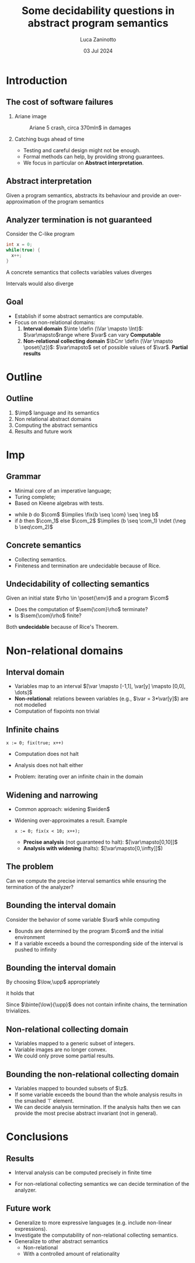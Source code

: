 #+STARTUP: beamer

#+TITLE: Some decidability questions in abstract program semantics
# #+SUBTITLE: Computing abstract semantics
#+AUTHOR: Luca Zaninotto
#+EMAIL: luca.zaninotto.1@studenti.unipd.it
#+DATE: 03 Jul 2024

#+options: toc:nil H:2
#+options: TeX:t LaTeX:t skip:nil d:nil todo:t pri:nil tags:not-in-toc
#+bibliography: references.bib
#+cite_export: biblatex

#+LATEX_CLASS: beamer
#+LATEX_CLASS_OPTIONS: [presentation]
#+BEAMER_THEME: CambridgeUS
#+KEYWORDS: Abstract interpretation, Program semantics
#+COLUMNS: %45ITEM %10BEAMER_ENV(Env) %10BEAMER_ACT(Act) %4BEAMER_COL(Col)

# =========== LATEX EXPORT HEADERS ===========

#+latex_header: \institute[UniPD]{Master degree in Computer Science \mbox{}\\ \mbox{}\\ Università degli studi di Padova}
#+latex_header: \usepackage{preamble}
#+latex_header: \usepackage{commands}

* Introduction
** The cost of software failures
*** Ariane image
    :properties:
    :beamer_col: 0.45
    :end:
    #+attr_latex: :width \textwidth
    #+caption: Ariane 5 crash, circa 370mln$ in damages
    [[./images/ariane5.jpg]]
*** Catching bugs ahead of time
    :properties:
    :beamer_col: 0.45
    :end:
    - Testing and careful design might not be enough.
    - Formal methods can help, by providing strong guarantees. \pause
    - We focus in particular on *Abstract interpretation*.
** Abstract interpretation
   Given a program semantics, abstracts its behaviour and provide an
   over-approximation of the program semantics
   #+begin_export latex
   \begin{figure}
     \centering
     \begin{tikzpicture}
       \node (concrete) at (-1.2,1) {\(\mathcal{C}\)};
       \draw (0,0) ellipse [x radius=1cm, y radius=2cm];

       \pause
       \node (abstract) at (6.2,1) {\(\mathcal{A}\)};
       \draw (5,0) ellipse [x radius=1cm, y radius=2cm];

       \pause
       \node [red] (concel) at (0,1) {\textbullet};
       \node [blue] (abstel) at (5,1) {\textbullet};
       \draw (concel) edge[->,bend left=10] node[above]{\(\abstr\)} (abstel);

       \pause
       \node [codegreen] (abstres) at (5,-1) {\textbullet};
       \node (txt) at (7,0) {\rmfamily\tiny Abstract};
       \node (txt1) at (7,-.3) {\rmfamily\tiny computation};
       \draw [codegreen, ->] (abstel) edge[dashed, bend left=10] (abstres);

       \pause
       \draw [codegreen, thick] (0,-1) ellipse [x radius=.3cm, y radius=.5cm];
       \fill [codegreen, very nearly transparent] (0,-1) ellipse [x radius=.3cm, y radius=.5cm];
       \draw [codegreen] (abstres) edge[bend left=5] (0,-0.5);
       \draw [codegreen] (abstres) edge[bend left=10] (0,-1.5);
       \node (gamma) at (2,-1.25) {\(\concr\)};

       \pause
       \node (concres) at (0,-1.3) {\textbullet};
       \draw [->] (concel) edge[dashed, bend right=10] (concres);
       \node (txt2) at (-2,0) {\rmfamily\tiny Concrete};
       \node (txt3) at (-2,-.3) {\rmfamily\tiny computation};

       \node [blue] (txt4) at (-2, -1.3) {\scriptsize Soundness};

       \pause
       \node (txt5) at (7,-2) {\tiny Does it terminate?};
       \draw [->] (txt5) edge[bend right=10] (txt1);
       \onslide<1->
     \end{tikzpicture}
   \end{figure}
   #+end_export
** Analyzer termination is not guaranteed
   Consider the C-like program
   #+begin_src C
     int x = 0;
     while(true) {
       x++;
     }
   #+end_src
   A concrete semantics that collects variables values diverges
   #+begin_export latex
   \begin{center}
     \([\var\mapsto 0]\) \pause
     \(\to \{[\var\mapsto 0], [\var\mapsto 1]\}\) \pause
     \(\to^* \{[\var\mapsto n] \mid 0 \leq n \leq k, k\in\n\}\) \pause
      \(\to\dots\)
    \end{center}
    #+end_export
   Intervals would also diverge
   #+begin_export latex
   \begin{center}
     \([\var\mapsto [0,0]]\) \pause
     \(\to [\var\mapsto [0,1]]\) \pause
     \(\to^* [\var\mapsto [0,k]]\) with \(k\in\n\) \pause
      \(\to\dots\)
    \end{center}
    #+end_export
** Goal
   - Establish if some abstract semantics are computable.
   - Focus on non-relational domains:
     1. *Interval domain* \(\inte \defin (\Var \mapsto \Int)\):
        \(\var\mapsto\)range where \(\var\) can vary \onslide<2>
        *Computable*
     2. \onslide<1-> *Non-relational collecting domain* \(\bCnr \defin
        (\Var \mapsto \poset{\z})\): \(\var\mapsto\) set of possible
        values of \(\var\). \onslide<2> *Partial results*
* Outline
** Outline
   1. \(\imp\) language and its semantics
   2. Non relational abstract domains
   3. Computing the abstract semantics
   4. Results and future work
* Imp
** Grammar
   - Minimal core of an imperative language;
   - Turing complete;
   - Based on Kleene algebras with tests.


   #+begin_export latex
   \begin{align*}
     \expr \ni \com[e] ::= & \; \var \in I \mid \var := k \mid \var := \var[y] + k \\
     \imp \ni \com[C] ::= & \; \com[e] \mid \com + \com \mid \com ; \com \mid \com^* \mid \fix{\com}
   \end{align*}
   #+end_export

   -  while \(b\) do \(\com\) \(\implies \fix{b \seq \com} \seq
     \neg b\)
   - if \(b\) then \(\com_1\) else \(\com_2\) \(\implies (b \seq
     \com_1) \ndet (\neg b \seq\com_2)\)
   
** Concrete semantics
   #+begin_export latex
   \begin{align*}
     \sem{\com[e]} X & \defin \{\bsem{\com[e]} \rho \mid \rho \in X,
     \bsem{\com[e]} \rho \neq \bot\} \\
     \sem{\com[C_1] + \com[C_2]} X & \defin \sem{\com[C_1]} X \cup \sem{\com[C_2]} X \\
     \sem{\com[C_1] ; \com[C_2]} X & \defin \sem{\com[C_2]}(\sem{\com[C_1]} X) \\
     \sem{\com[C^*]} X & \defin \bigcup_{i \in \n} \sem{\com[C]}^i X \\
     \sem{\fix{C}} X & \defin \lfp(\lambda Y \in\poset{\env} . (X \cup \sem{\com}Y))
   \end{align*}
   #+end_export
   - Collecting semantics.
   - Finiteness and termination are undecidable because of Rice.

** Undecidability of collecting semantics
   Given an initial state \(\rho \in \poset{\env}\) and a program
   \(\com\)
   - Does the computation of \(\sem{\com}\rho\) terminate?
   - Is \(\sem{\com}\rho\) finite?
     
   \pause
   Both *undecidable* because of Rice's Theorem.
* Non-relational domains
** Interval domain
   #+begin_export latex
   \begin{equation*}
     \Int \defin \{[a,b] \mid a \in \z \cup \{-\infty\}, b\in\z\cup\{+\infty\} \land a \leq b\}
   \end{equation*}
   #+end_export
   - Variables map to an interval \([\var \mapsto [-1,1], \var[y]
     \mapsto [0,0], \dots]\)
   - *Non-relational*: relations beween variables (e.g., \(\var =
     3*\var[y]\)) are not modelled
   - Computation of fixpoints non trivial
** Infinite chains
   #+begin_src imp
     x := 0; fix(true; x++)
   #+end_src
   - Computation does not halt
     #+begin_export latex
     \begin{equation*}
       [\var\mapsto 0] \to \{[\var\mapsto 0], [\var\mapsto 1]\} \to \dots \to \{[\var\mapsto n] \mid n\in\n\}
     \end{equation*}
     #+end_export
   - Analysis does not halt either
     #+begin_export latex
     \begin{equation*}
       [\var\mapsto[0,0]] \to [\var\mapsto[0,1]] \to \dots \to [\var\mapsto[0,\infty]]
     \end{equation*}
     #+end_export
   - Problem: iterating over an infinite chain in the domain
     #+begin_export latex
     \begin{equation*}
       [0,0] \sqsubseteq [0,1] \sqsubseteq \dots \sqsubseteq [0,\infty]
     \end{equation*}
     #+end_export
** Widening and narrowing
   - Common approach: widening \(\widen\)
   - Widening over-approximates a result. Example
     #+begin_src imp
       x := 0; fix(x < 10; x++);
     #+end_src
     + *Precise analysis* (not guaranteed to halt): \([\var\mapsto[0,10]]\)
     + *Analysis with widening* (halts): \([\var\mapsto[0,\infty]]\))
** The problem
   #+begin_problem 
   Can we compute the precise interval semantics while ensuring the
   termination of the analyzer?
   #+end_problem
** Bounding the interval domain
   Consider the behavior of some variable \(\var\) while computing
   #+begin_export latex
   \begin{equation*}
     \semi{\fix\com}\eta = \lfp(\lambda\mu . (\eta\sqcup\semi{\com}\mu))
   \end{equation*}
   \begin{figure}
     \centering
     \begin{tikzpicture}
       %% Axes
       \draw[help lines, <->] (-5,0) -- (5,0);
       \draw[help lines] (0,-.5) -- (0,.5);
       \draw[help lines] (-4,.1) grid (4,-.1);
       \node (x) at (-5,1) {\footnotesize\(\var\)};

       %% x initial state
       \onslide<1>{\node [blue] (a) at (-.81,0) {$[a_1$};}
       \onslide<1>{\node [blue] (b) at (.3,0) {$b_1]$};}

       %% after some rounds
       \pause
       \node [blue] (a2) at (-1.81,0) {$[a_2$};
       \onslide<2>{\draw (a.north) edge[->, bend right=10] (-2,.3);}
       \onslide<2>{\node [blue] (b) at (.3,0) {$b_1]$};}

       \pause
       \onslide<3>{\draw (b.north) edge[->, bend left=10] (1,.3);}
       \onslide<3>{\node [blue] (b2) at (.81,0) {$b_2]$};}

       \pause
       \node [red,label={[font=\scriptsize,color=red]above:\(\low\)}]
       (low) at (-3,0) {[};
       \node [red,label={[font={\rmfamily\scriptsize},color=red]above:\(\upp\)}]
       (low) at (3,0) {]};
       \onslide<4>{\node [blue] (b3) at (.81,0) {$b_2]$};}

       \pause
       \onslide<5>{\draw (b2.south) edge[->,dashed,blue,bend right=10] (4,-.3);}
       \onslide<5>{\node [blue] (b4) at (3.81,0) {$b_3]$};}

       \pause
       \node [blue, thick] (b5) at (6,0) {$\infty]$};
       \draw [blue] (b4.south) edge[->] (b5.south);
       \onslide<1->
     \end{tikzpicture}
   \end{figure}
   #+end_export
   \pause
   - Bounds are determined by the program \(\com\) and the initial
     environment
   - If a variable exceeds a bound the corresponding side of the
     interval is pushed to infinity
** Bounding the interval domain
   By choosing \(\low,\upp\) appropriately
   #+begin_export latex
   \begin{align*}
     \binte{\low}{\upp} \defin & \; \{[a,b] \mid a,b\in\z \land \low \leq a \leq b \leq \upp\} \\
     & \; \cup \{[a,+\infty] \mid a \geq \low\} \\
     & \; \cup \{[-\infty,b] \mid b \leq \upp\}
   \end{align*}
   #+end_export
   it holds that
   #+begin_export latex
   \begin{equation*}
     \semi{\com}\eta = \bsemi{\low}{\upp}{\com}\eta
   \end{equation*}
   #+end_export

   Since \(\binte{\low}{\upp}\) does not contain infinite chains, the
   termination trivializes.
** Non-relational collecting domain
   #+begin_export latex
   \begin{equation*}
     \bCnr \defin (\Var \to \poset{\z}) \cup \{\bot\}
   \end{equation*}
   #+end_export
   - Variables mapped to a generic subset of integers.
   - Variable images are no longer convex.
   - We could only prove some partial results.
** Bounding the non-relational collecting domain
   #+begin_export latex
   \begin{equation*}
	 \bposet{\low}{\upp}{\z} \defin \{S \subseteq \z \mid S \neq \emptyset \land \forall x \in S \quad \low \leq x \leq \upp\}
   \end{equation*}
   \begin{equation*}
     \btbCnr{\low}{\upp} \defin (\Var \to \bposet{\low}{\upp}{\z}) \cup \{\bot, \top\}
   \end{equation*}
   #+end_export
   - Variables mapped to bounded subsets of \(\z\).
   - If some variable exceeds the bound than the whole analysis
     results in the smashed \(\top\) element.
   - We can decide analysis termination. If the analysis halts then we
     can provide the most precise abstract invariant (not in general).
* Conclusions
** Results
   - Interval analysis can be computed precisely in finite time
     #+begin_export latex
     \begin{equation*}
       \semi[\inte]{\com}\eta = \semi[\binte{\low}{\upp}]{\com}\eta
     \end{equation*}
     #+end_export 
   - For non-relational collecting semantics we can decide termination
     of the analyzer.
** Future work
   - Generalize to more expressive languages (e.g. include non-linear
     expressions).
   - Investigate the computability of non-relational collecting
     semantics.
   - Generalize to other abstract semantics
     - Non-relational
     - With a controlled amount of relationality

